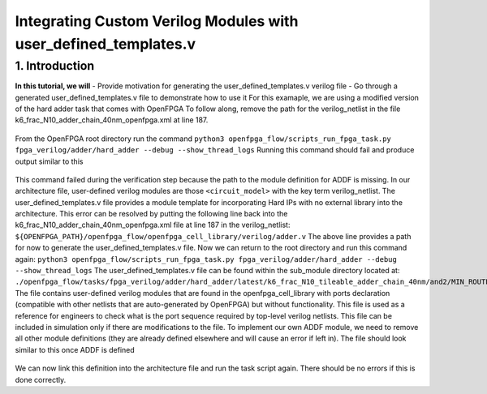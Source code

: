 ================================================================
Integrating Custom Verilog Modules with user_defined_templates.v
================================================================
1. Introduction
===============
**In this tutorial, we will**
- Provide motivation for generating the user_defined_templates.v verilog file
- Go through a generated user_defined_templates.v file to demonstrate how to use it
For this examaple, we are using a modified version of the hard adder task that comes with OpenFPGA
To follow along, remove the path for the verilog_netlist in the file k6_frac_N10_adder_chain_40nm_openfpga.xml at line 187.

.. figure:: ./figures/modified_arch_file.png
   :scale: 50%
   
From the OpenFPGA root directory run the command
``python3 openfpga_flow/scripts_run_fpga_task.py fpga_verilog/adder/hard_adder --debug --show_thread_logs``
Running this command should fail and produce output similar to this

.. figure:: ./figures/Error_log.png
   :scale: 50%
   
This command failed during the verification step because the path to the module definition for ADDF is missing. In our architecture file, user-defined verilog modules are those ``<circuit_model>`` with the key term verilog_netlist. The user_defined_templates.v file provides a module template for incorporating Hard IPs with no external library into the architecture. 
This error can be resolved by putting the following line back into the k6_frac_N10_adder_chain_40nm_openfpga.xml file at line 187 in the verilog_netlist:
``${OPENFPGA_PATH}/openfpga_flow/openfpga_cell_library/verilog/adder.v``
The above line provides a path for now to generate the user_defined_templates.v file. 
Now we can return to the root directory and run this command again:
``python3 openfpga_flow/scripts_run_fpga_task.py fpga_verilog/adder/hard_adder --debug --show_thread_logs``
The user_defined_templates.v file can be found within the sub_module directory located at:
``./openfpga_flow/tasks/fpga_verilog/adder/hard_adder/latest/k6_frac_N10_tileable_adder_chain_40nm/and2/MIN_ROUTE_CHAN_WIDTH/SRC/sub_module``
The file contains user-defined verilog modules that are found in the openfpga_cell_library with ports declaration (compatible with other netlists that are auto-generated by OpenFPGA) but without functionality. This file is used as a reference for engineers to check what is the port sequence required by top-level verilog netlists. This file can be included in simulation only if there are modifications to the file.
To implement our own ADDF module, we need to remove all other module definitions (they are already defined elsewhere and will cause an error if left in). The file should look similar to this once ADDF is defined

.. figure:: ./figures/modified_user_defined_templates_file.png
   :scale: 50%
   
We can now link this definition into the architecture file and run the task script again.
There should be no errors if this is done correctly.
